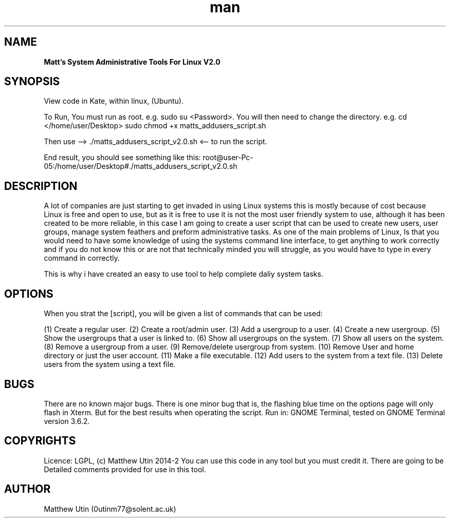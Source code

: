 .\" Manpage for Matts_addusers_script_v2.0.sh
.\" Contact 0utinm77@solent.ac.uk to correct errors.
.TH man 7 "26 Oct 2014" "2.0" "Matts_addusers_script_v2.0.sh."
.SH NAME
.B
Matt's System Administrative Tools For Linux V2.0
.SH SYNOPSIS
View code in Kate, within linux, (Ubuntu).

To Run, You must run as root. e.g. sudo su <Password>. You will then need to change the directory. e.g. cd </home/user/Desktop>
sudo chmod +x matts_addusers_script.sh

Then use --> ./matts_addusers_script_v2.0.sh <-- to run the script.

End result, you should see something like this: root@user-Pc-05:/home/user/Desktop#./matts_addusers_script_v2.0.sh

.SH DESCRIPTION
A lot of companies are just starting to get
invaded in using Linux systems this is mostly
because of cost because Linux is free and
open to use, but as it is free to use it is not
the most user friendly system to use,
although it has been created to be more
reliable, in this case I am going to create a
user script that can be used to create new
users, user groups, manage system feathers
and preform administrative tasks. As one of
the main problems of Linux, Is that you
would need to have some knowledge of
using the systems command line interface,
to get anything to work correctly and if you
do not know this or are not that technically
minded you will struggle, as you would have
to type in every command in correctly.

This is why i have created an easy to use tool to help complete daliy system tasks.
.SH OPTIONS
When you strat the [script], you will be given a list
of commands that can be used:

(1) Create a regular user.
(2) Create a root/admin user.
(3) Add a usergroup to a user.
(4) Create a new usergroup.
(5) Show the usergroups that a user is linked to.
(6) Show all usergroups on the system.
(7) Show all users on the system.
(8) Remove a usergroup from a user.
(9) Remove/delete usergroup from system.
(10) Remove User and home directory or just the user account.
(11) Make a file executable.
(12) Add users to the system from a text file.
(13) Delete users from the system using a text file.

.SH BUGS
There are no known major bugs. There is one minor bug that is, the flashing blue time on the options page will only flash in Xterm. But for the best results when operating the script. Run in: GNOME Terminal, tested on GNOME Terminal version 3.6.2.

.SH COPYRIGHTS
Licence: LGPL, (c) Matthew Utin 2014-2
You can use this code in any tool but you must credit it.
There are going to be Detailed comments provided for use in this tool.

.SH AUTHOR
Matthew Utin (0utinm77@solent.ac.uk)

